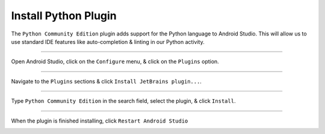 Install Python Plugin
=====================

The ``Python Community Edition`` plugin adds support for the Python language to Android Studio. This will allow us to use standard IDE features like auto-completion & linting in our Python activity.

---------------------------------------------------------------------------------------------------

Open Android Studio, click on the ``Configure`` menu, & click on the ``Plugins`` option.

.. raw:: html
	<a href="../../_images/getting_started--python_activity--01_install_python_plugin--01_menu" target="_blank"><img src="../../_images/getting_started--python_activity--01_install_python_plugin--01_menu"></a>

---------------------------------------------------------------------------------------------------

Navigate to the ``Plugins`` sections & click ``Install JetBrains plugin...``.

.. image:: /_images/getting_started--python_activity--01_install_python_plugin--02_plugins.png

---------------------------------------------------------------------------------------------------

Type ``Python Community Edition`` in the search field, select the plugin, & click ``Install``.

.. image:: /_images/getting_started--python_activity--01_install_python_plugin--03_install.png

---------------------------------------------------------------------------------------------------

When the plugin is finished installing, click ``Restart Android Studio``

.. image:: /_images/getting_started--python_activity--01_install_python_plugin--04_restart.png

